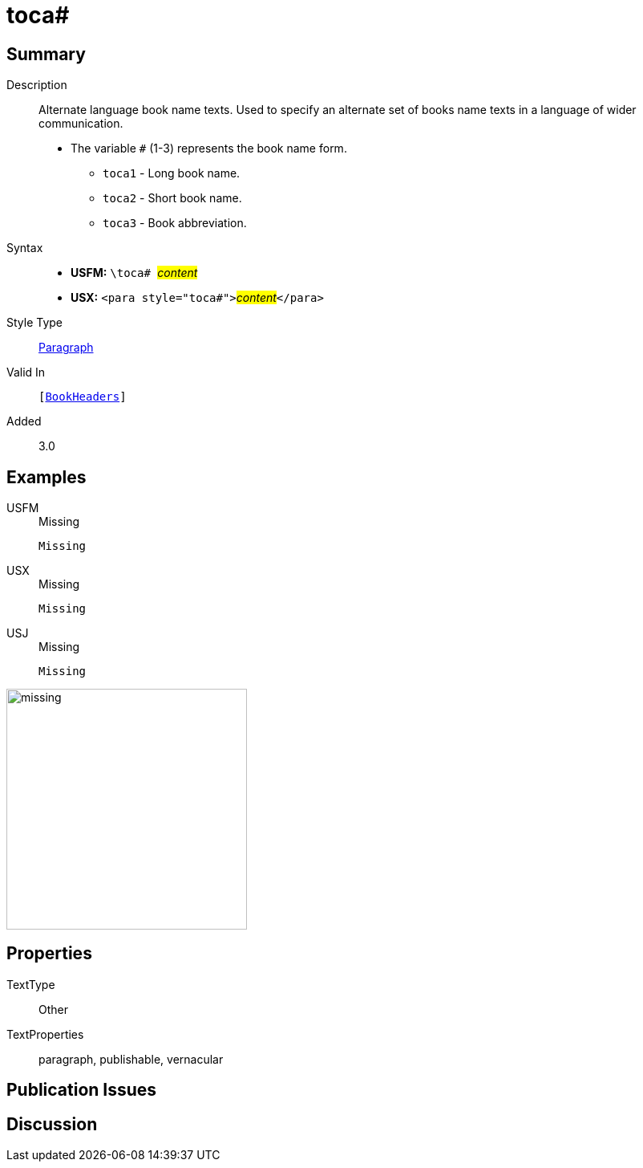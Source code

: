 = toca#
:description: Alternate language book name texts
:url-repo: https://github.com/usfm-bible/tcdocs/blob/main/markers/para/toca.adoc
:noindex:
ifndef::localdir[]
:source-highlighter: rouge
:localdir: ../
endif::[]
:imagesdir: {localdir}/images

// tag::public[]

== Summary

Description:: Alternate language book name texts. Used to specify an alternate set of books name texts in a language of wider communication.
* The variable `#` (1-3) represents the book name form.
** `toca1` - Long book name.
** `toca2` - Short book name.
** `toca3` - Book abbreviation.
Syntax::
* *USFM:* ``++\toca# ++``#__content__#
* *USX:* ``++<para style="toca#">++``#__content__#``++</para>++``
Style Type:: xref:para:index.adoc[Paragraph]
Valid In:: `[xref:doc:index.adoc#doc-book-headers[BookHeaders]]`
// tag::spec[]
Added:: 3.0
// end::spec[]

== Examples

[tabs]
======
USFM::
+
.Missing
[source#src-usfm-para-toca_1,usfm]
----
Missing
----
USX::
+
.Missing
[source#src-usx-para-toca_1,xml]
----
Missing
----
USJ::
+
.Missing
[source#src-usj-para-toca_1,json]
----
Missing
----
======

image::para/missing.jpg[,300]

== Properties

TextType:: Other
TextProperties:: paragraph, publishable, vernacular

== Publication Issues

// end::public[]

== Discussion
